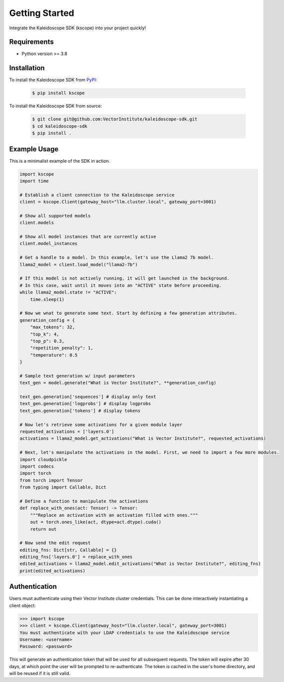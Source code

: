 Getting Started
===============

Integrate the Kaleidoscope SDK (kscope) into your project quickly!

Requirements
------------

* Python version >= 3.8


Installation
------------

To install the Kaleidoscope SDK from `PyPI <https://pypi.org/project/kscope/>`_:

    .. code-block:: console

        $ pip install kscope

To install the Kaleidoscope SDK from source:

    .. code-block:: console

        $ git clone git@github.com:VectorInstitute/kaleidoscope-sdk.git
        $ cd kaleidoscope-sdk
        $ pip install .


Example Usage
-------------

This is a minimalist example of the SDK in action.

.. code-block:: python

    import kscope
    import time

    # Establish a client connection to the Kaleidoscope service
    client = kscope.Client(gateway_host="llm.cluster.local", gateway_port=3001)

    # Show all supported models
    client.models

    # Show all model instances that are currently active
    client.model_instances

    # Get a handle to a model. In this example, let's use the Llama2 7b model.
    llama2_model = client.load_model("llama2-7b")

    # If this model is not actively running, it will get launched in the background.
    # In this case, wait until it moves into an "ACTIVE" state before proceeding.
    while llama2_model.state != "ACTIVE":
        time.sleep(1)

    # Now we wnat to generate some text. Start by defining a few generation attributes.
    generation_config = {
        "max_tokens": 32,
        "top_k": 4,
        "top_p": 0.3,
        "repetition_penalty": 1,
        "temperature": 0.5
    }

    # Sample text generation w/ input parameters
    text_gen = model.generate("What is Vector Institute?", **generation_config)

    text_gen.generation['sequences'] # display only text
    text_gen.generation['logprobs'] # display logprobs
    text_gen.generation['tokens'] # display tokens

    # Now let's retrieve some activations for a given module layer
    requested_activations = ['layers.0']
    activations = llama2_model.get_activations("What is Vector Institute?", requested_activations)

    # Next, let's manipulate the activations in the model. First, we need to import a few more modules.
    import cloudpickle
    import codecs
    import torch
    from torch import Tensor
    from typing import Callable, Dict

    # Define a function to manipulate the activations
    def replace_with_ones(act: Tensor) -> Tensor:
        """Replace an activation with an activation filled with ones."""
        out = torch.ones_like(act, dtype=act.dtype).cuda()
        return out

    # Now send the edit request
    editing_fns: Dict[str, Callable] = {}
    editing_fns['layers.0'] = replace_with_ones
    edited_activations = llama2_model.edit_activations("What is Vector Institute?", editing_fns)
    print(edited_activations)


Authentication
--------------

Users must authenticate using their Vector Institute cluster credentials. This can be done interactively instantiating a client object:

.. code-block:: console

    >>> import kscope
    >>> client = kscope.Client(gateway_host="llm.cluster.local", gateway_port=3001)
    You must authenticate with your LDAP credentials to use the Kaleidoscope service
    Username: <username>
    Password: <password>

This will generate an authentication token that will be used for all subsequent requests. The token will expire after 30 days, at which point the user will be prompted to re-authenticate.
The token is cached in the user's home directory, and will be reused if it is still valid.
